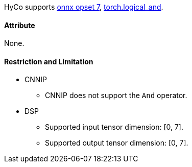 HyCo supports https://github.com/onnx/onnx/blob/main/docs/Operators.md#And[onnx opset 7], https://pytorch.org/docs/stable/generated/torch.logical_and.html[torch.logical_and].

==== Attribute

None.

==== Restriction and Limitation

* CNNIP
** CNNIP does not support the `And` operator.

* DSP
** Supported input tensor dimension: [0, 7].
** Supported output tensor dimension: [0, 7].

